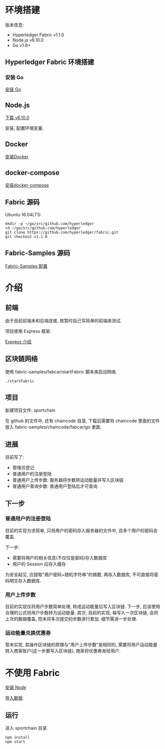 * 环境搭建

版本信息:
- Hyperledger Fabric v1.1.0
- Node.js v6.10.0
- Go v1.9+

** Hyperledger Fabric 环境搭建

*** 安装 Go

[[https://golang.org/doc/install][安装 Go]]

** Node.js

[[https://nodejs.org/en/download/][下载 v6.10.0]]

安装, 配置环境变量.

** Docker

[[https://docs.docker.com/install/][安装Docker]]

** docker-compose

[[https://docs.docker.com/compose/install/][安装docker-compose]]

** Fabric 源码

Ubuntu 16.04LTS:
#+BEGIN_SRC Shell
mkdir -p ~/go/src/github.com/hyperledger 
cd ~/go/src/github.com/hyperledger 
git clone https://github.com/hyperledger/fabric.git
git checkout v1.1.0
#+END_SRC

** Fabric-Samples 源码

[[https://hyperledger-fabric.readthedocs.io/en/release-1.1/samples.html][Fabric-Samples 配置]]

* 介绍

** 前端

由于目前前端未和后端连接, 故暂时自己写简单的前端来测试.

项目使用 Express 框架.

[[http://expressjs.com/zh-cn/][Express 介绍]]

** 区块链网络

使用 fabric-samples/fabcar/startFabric 脚本来启动网络.

#+BEGIN_SRC Shell
./startFabric
#+END_SRC

** 项目

新建项目文件: sportchain

在 github 的文件中, 还有 chaincode 目录, 下载后需要将 chaincode 里面的文件放入 fabric-samples/chaincode/fabcar/go 里面.

** 进展

目前写了:
- 管理员登记
- 普通用户的注册登陆
- 普通用户上传步数: 服务器将步数转运动能量并写入区块链
- 普通用户查询步数: 普通用户登陆后才可查询

** 下一步

*** 普通用户的注册登陆

目前的实现为求简单, 只将用户的密码存入服务器的文件中, 且多个用户的密码会覆盖.

下一步:
- 需要将用户的相关信息(不仅仅是密码)存入数据库
- 用户的 Session 应存入缓存

为安全起见, 应提取"用户密码+随机字符串"的摘要, 再存入数据库, 不可直接将密码明文存入数据库.

*** 用户上传步数

目前的实现仅将用户步数简单处理, 转成运动能量后写入区块链. 下一步, 应该使用合理的公式将用户步数转为运动能量. 其次, 目前的实现, 每写入一次区块链, 会将上次的数据覆盖, 而未将多次提交的步数进行累加. 细节需进一步处理.

*** 运动能量兑换优惠券

暂未实现, 其操作区块链的原理与"用户上传步数"是相同的, 需要将用户运动能量转入商家账户(这一步要写入区块链), 商家将优惠券发给用户.

* 不使用 Fabric

[[./docs/node.org][安装 Node]]

[[./docs/sql.org][导入数据]]

** 运行

进入 sportchain 目录.
#+BEGIN_SRC Shell
npm install
npm start
#+END_SRC
